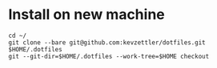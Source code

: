 * Install on new machine

#+BEGIN_SRC
cd ~/
git clone --bare git@github.com:kevzettler/dotfiles.git $HOME/.dotfiles
git --git-dir=$HOME/.dotfiles --work-tree=$HOME checkout
#+END_SRC
